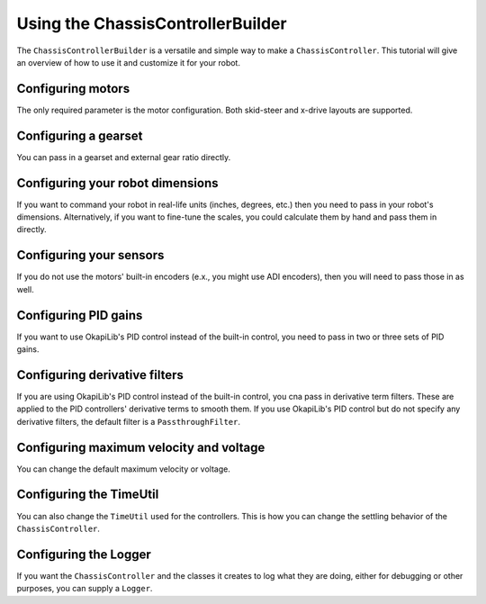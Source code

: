 ==================================
Using the ChassisControllerBuilder
==================================

The ``ChassisControllerBuilder`` is a versatile and simple way to make a ``ChassisController``. This
tutorial will give an overview of how to use it and customize it for your robot.

Configuring motors
~~~~~~~~~~~~~~~~~~

The only required parameter is the motor configuration. Both skid-steer and x-drive layouts are
supported.

.. tabs ::
   .. tab :: Two motors
      .. highlight:: cpp
      .. code-block:: cpp
         :linenos:

         #include "okapi/api.hpp"
         using namespace okapi;

         void opcontrol() {
           auto drive = ChassisControllerBuilder()
                          .withMotors(1, -2) // Left motor is 1, right motor is 2 (reversed)
                          .build()
         }

   .. tab :: More than two motors
      .. highlight:: cpp
      .. code-block:: cpp
         :linenos:

         #include "okapi/api.hpp"
         using namespace okapi;

         void opcontrol() {
           auto drive = ChassisControllerBuilder()
                          .withMotors({1, 2}, {-3, -4}) // Left motors are 1 & 2, right motors are 3 & 4 (reversed)
                          .build()
         }

Configuring a gearset
~~~~~~~~~~~~~~~~~~~~~

You can pass in a gearset and external gear ratio directly.

.. tabs ::
   .. tab :: No external ratio
      .. highlight:: cpp
      .. code-block:: cpp
         :linenos:

         #include "okapi/api.hpp"
         using namespace okapi;

         void opcontrol() {
           auto drive = ChassisControllerBuilder()
                          .withMotors(1, -2) // Left motor is 1, right motor is 2 (reversed)
                          .withGearset(AbstractMotor::gearset::green) // Green gearset
                          .build()
         }

   .. tab :: With external ratio
      .. highlight:: cpp
      .. code-block:: cpp
         :linenos:

         #include "okapi/api.hpp"
         using namespace okapi;

         void opcontrol() {
           auto drive = ChassisControllerBuilder()
                          .withMotors(1, -2) // Left motor is 1, right motor is 2 (reversed)
                          .withGearset(AbstractMotor::gearset::green * 1.5) // Green gearset, external ratio of 1.5
                          .build()
         }

Configuring your robot dimensions
~~~~~~~~~~~~~~~~~~~~~~~~~~~~~~~~~

If you want to command your robot in real-life units (inches, degrees, etc.) then you need to pass
in your robot's dimensions. Alternatively, if you want to fine-tune the scales, you could calculate
them by hand and pass them in directly.

.. tabs ::
   .. tab :: Dimensions
      .. highlight:: cpp
      .. code-block:: cpp
         :linenos:

         #include "okapi/api.hpp"
         using namespace okapi;

         void opcontrol() {
           auto drive = ChassisControllerBuilder()
                          .withMotors(1, -2) // Left motor is 1, right motor is 2 (reversed)
                          .withGearset(AbstractMotor::gearset::green) // Green gearset
                          .withDimensions({4_in, 11.5_in}) // 4 inch wheel diameter, 11.5 inch wheelbase
                          .build()
         }

   .. tab :: Scales
      .. highlight:: cpp
      .. code-block:: cpp
         :linenos:

         #include "okapi/api.hpp"
         using namespace okapi;

         void opcontrol() {
           auto drive = ChassisControllerBuilder()
                          .withMotors(1, -2) // Left motor is 1, right motor is 2 (reversed)
                          .withGearset(AbstractMotor::gearset::green * 1.5) // Green gearset, external ratio of 1.5
                          .withDimensions({1127.8696, 2.875}) // Straight scale, turn scale
                          .build()
         }

Configuring your sensors
~~~~~~~~~~~~~~~~~~~~~~~~

If you do not use the motors' built-in encoders (e.x., you might use ADI encoders), then you will
need to pass those in as well.

.. tabs ::
   .. tab :: Encoders
      .. highlight:: cpp
      .. code-block:: cpp
         :linenos:

         #include "okapi/api.hpp"
         using namespace okapi;

         void opcontrol() {
           auto drive = ChassisControllerBuilder()
                          .withMotors(1, -2) // Left motor is 1, right motor is 2 (reversed)
                          .withSensors(
                            {'A', 'B'}, // Left encoder in ADI ports A & B
                            {'C', 'D', true}  // Right encoder in ADI ports C & D (reversed)
                          )
                          .build()
         }

Configuring PID gains
~~~~~~~~~~~~~~~~~~~~~

If you want to use OkapiLib's PID control instead of the built-in control, you need to pass in two or three sets of PID gains.

.. tabs ::
   .. tab :: Two sets
      .. highlight:: cpp
      .. code-block:: cpp
         :linenos:

         #include "okapi/api.hpp"
         using namespace okapi;

         void opcontrol() {
           auto drive = ChassisControllerBuilder()
                          .withMotors(1, -2) // Left motor is 1, right motor is 2 (reversed)
                          .withGains(
                            {0.001, 0, 0.0001}, // Distance controller gains
                            {0.001, 0, 0.0001}  // Turn controller gains
                          )
                          .build()
         }

   .. tab :: Three sets
      .. highlight:: cpp
      .. code-block:: cpp
         :linenos:

         #include "okapi/api.hpp"
         using namespace okapi;

         void opcontrol() {
           auto drive = ChassisControllerBuilder()
                          .withMotors(1, -2) // Left motor is 1, right motor is 2 (reversed)
                          .withGains(
                            {0.001, 0, 0.0001}, // Distance controller gains
                            {0.001, 0, 0.0001}, // Turn controller gains
                            {0.001, 0, 0.0001}  // Angle controller gains (helps drive straight)
                          )
                          .build()
         }

Configuring derivative filters
~~~~~~~~~~~~~~~~~~~~~~~~~~~~~~

If you are using OkapiLib's PID control instead of the built-in control, you cna pass in derivative
term filters. These are applied to the PID controllers' derivative terms to smooth them. If you use
OkapiLib's PID control but do not specify any derivative filters, the default filter is a
``PassthroughFilter``.

.. tabs ::
   .. tab :: One filter
      .. highlight:: cpp
      .. code-block:: cpp
         :linenos:

         #include "okapi/api.hpp"
         using namespace okapi;

         void opcontrol() {
           auto drive = ChassisControllerBuilder()
                          .withMotors(1, -2) // Left motor is 1, right motor is 2 (reversed)
                          .withGains(
                            {0.001, 0, 0.0001}, // Distance controller gains
                            {0.001, 0, 0.0001}  // Turn controller gains
                          )
                          .withDerivativeFilters(
                            std::make_unique<AverageFilter<3>>() // Distance controller filter
                          )
                          .build()
         }

   .. tab :: Two filters
      .. highlight:: cpp
      .. code-block:: cpp
         :linenos:

         #include "okapi/api.hpp"
         using namespace okapi;

         void opcontrol() {
           auto drive = ChassisControllerBuilder()
                          .withMotors(1, -2) // Left motor is 1, right motor is 2 (reversed)
                          .withGains(
                            {0.001, 0, 0.0001}, // Distance controller gains
                            {0.001, 0, 0.0001}  // Turn controller gains
                          )
                          .withDerivativeFilters(
                            std::make_unique<AverageFilter<3>>(), // Distance controller filter
                            std::make_unique<AverageFilter<3>>()  // Turn controller filter
                          )
                          .build()
         }

   .. tab :: Three filters
      .. highlight:: cpp
      .. code-block:: cpp
         :linenos:

         #include "okapi/api.hpp"
         using namespace okapi;

         void opcontrol() {
           auto drive = ChassisControllerBuilder()
                          .withMotors(1, -2) // Left motor is 1, right motor is 2 (reversed)
                          .withGains(
                            {0.001, 0, 0.0001}, // Distance controller gains
                            {0.001, 0, 0.0001}, // Turn controller gains
                            {0.001, 0, 0.0001}  // Angle controller gains (helps drive straight)
                          )
                          .withDerivativeFilters(
                            std::make_unique<AverageFilter<3>>(), // Distance controller filter
                            std::make_unique<AverageFilter<3>>(), // Turn controller filter
                            std::make_unique<AverageFilter<3>>()  // Angle controller filter
                          )
                          .build()
         }

Configuring maximum velocity and voltage
~~~~~~~~~~~~~~~~~~~~~~~~~~~~~~~~~~~~~~~~

You can change the default maximum velocity or voltage.

.. tabs ::
   .. tab :: Max velocity
      .. highlight:: cpp
      .. code-block:: cpp
         :linenos:

         #include "okapi/api.hpp"
         using namespace okapi;

         void opcontrol() {
           auto drive = ChassisControllerBuilder()
                          .withMotors(1, -2) // Left motor is 1, right motor is 2 (reversed)
                          .withMaxVelocity(100)
                          .build()
         }

   .. tab :: Max voltage
      .. highlight:: cpp
      .. code-block:: cpp
         :linenos:

         #include "okapi/api.hpp"
         using namespace okapi;

         void opcontrol() {
           auto drive = ChassisControllerBuilder()
                          .withMotors(1, -2) // Left motor is 1, right motor is 2 (reversed)
                          .withMaxVoltage(10000)
                          .build()
         }

Configuring the TimeUtil
~~~~~~~~~~~~~~~~~~~~~~~~

You can also change the ``TimeUtil`` used for the controllers. This is how you can change the
settling behavior of the ``ChassisController``.

.. tabs ::
   .. tab :: Change SettledUtil
      .. highlight:: cpp
      .. code-block:: cpp
         :linenos:

         #include "okapi/api.hpp"
         using namespace okapi;

         void opcontrol() {
           auto drive = ChassisControllerBuilder()
                          .withMotors(1, -2) // Left motor is 1, right motor is 2 (reversed)
                          .withTimeUtil(TimeUtilFactory::withSettledUtilParams(50, 5, 250_ms))
                          .build()
         }

Configuring the Logger
~~~~~~~~~~~~~~~~~~~~~~

If you want the ``ChassisController`` and the classes it creates to log what they are doing, either
for debugging or other purposes, you can supply a ``Logger``.

.. tabs ::
   .. tab :: Log to the PROS terminal
      .. highlight:: cpp
      .. code-block:: cpp
         :linenos:

         #include "okapi/api.hpp"
         using namespace okapi;

         void opcontrol() {
           auto drive = ChassisControllerBuilder()
                          .withMotors(1, -2) // Left motor is 1, right motor is 2 (reversed)
                          .withLogger(
                            TimeUtilFactory::create().getTimer(), // It needs a Timer
                            "/ser/sout", // Output to the PROS terminal
                            Logger::LogLevel::debug // Most verbose log level
                          )
                          .build()
         }

   .. tab :: Log to the SD card
      .. highlight:: cpp
      .. code-block:: cpp
         :linenos:

         #include "okapi/api.hpp"
         using namespace okapi;

         void opcontrol() {
           auto drive = ChassisControllerBuilder()
                          .withMotors(1, -2) // Left motor is 1, right motor is 2 (reversed)
                          .withLogger(
                            TimeUtilFactory::create().getTimer(), // It needs a Timer
                            "/usd/test_logging.txt", // Output to a file on the SD card
                            Logger::LogLevel::debug  // Most verbose log level
                          )
                          .build()
         }

